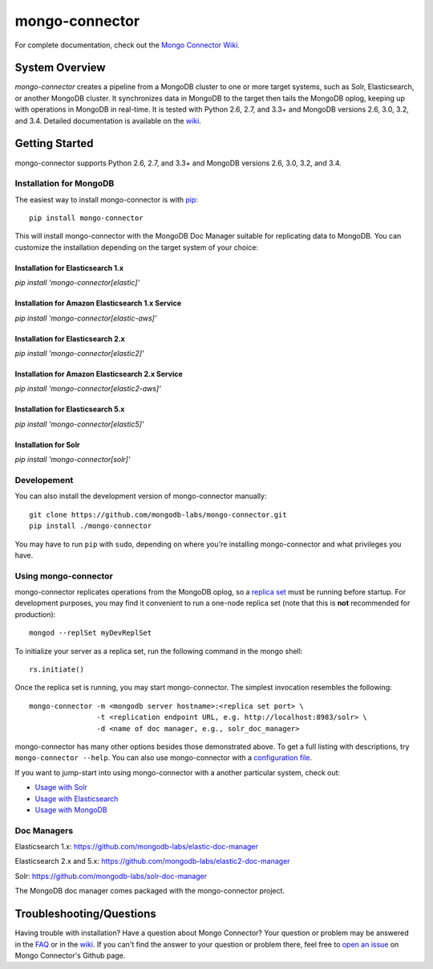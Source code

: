 ===============
mongo-connector
===============

.. image:: https://travis-ci.org/mongodb-labs/mongo-connector.svg?branch=master
   :alt: View build status
   :target: https://travis-ci.org/mongodb-labs/mongo-connector

For complete documentation, check out the `Mongo Connector Wiki
<https://github.com/mongodb-labs/mongo-connector/wiki>`__.

System Overview
---------------

`mongo-connector` creates a pipeline from a MongoDB cluster to one or more
target systems, such as Solr, Elasticsearch, or another MongoDB cluster.  It
synchronizes data in MongoDB to the target then tails the MongoDB oplog, keeping
up with operations in MongoDB in real-time. It is tested with Python 2.6,
2.7, and 3.3+ and MongoDB versions 2.6, 3.0, 3.2, and 3.4. Detailed
documentation is available on the `wiki
<https://github.com/mongodb-labs/mongo-connector/wiki>`__.

Getting Started
---------------

mongo-connector supports Python 2.6, 2.7, and 3.3+ and MongoDB versions 2.6, 3.0, 3.2, and 3.4.

Installation for MongoDB
~~~~~~~~~~~~~~~~~~~~~~~~

The easiest way to install mongo-connector is with
`pip <https://pypi.python.org/pypi/pip>`__::

  pip install mongo-connector

This will install mongo-connector with the MongoDB Doc Manager suitable for
replicating data to MongoDB. You can customize the installation depending on
the target system of your choice:

Installation for Elasticsearch 1.x
^^^^^^^^^^^^^^^^^^^^^^^^^^^^^^^^^^

`pip install 'mongo-connector[elastic]'`

Installation for Amazon Elasticsearch 1.x Service
^^^^^^^^^^^^^^^^^^^^^^^^^^^^^^^^^^^^^^^^^^^^^^^^^

`pip install 'mongo-connector[elastic-aws]'`

Installation for Elasticsearch 2.x
^^^^^^^^^^^^^^^^^^^^^^^^^^^^^^^^^^

`pip install 'mongo-connector[elastic2]'`

Installation for Amazon Elasticsearch 2.x Service
^^^^^^^^^^^^^^^^^^^^^^^^^^^^^^^^^^^^^^^^^^^^^^^^^

`pip install 'mongo-connector[elastic2-aws]'`

Installation for Elasticsearch 5.x
^^^^^^^^^^^^^^^^^^^^^^^^^^^^^^^^^^

`pip install 'mongo-connector[elastic5]'`

Installation for Solr
^^^^^^^^^^^^^^^^^^^^^

`pip install 'mongo-connector[solr]'`

Developement
~~~~~~~~~~~~

You can also install the development version of mongo-connector
manually::

  git clone https://github.com/mongodb-labs/mongo-connector.git
  pip install ./mongo-connector

You may have to run ``pip`` with ``sudo``, depending
on where you're installing mongo-connector and what privileges you have.

Using mongo-connector
~~~~~~~~~~~~~~~~~~~~~

mongo-connector replicates operations from the MongoDB oplog, so a
`replica
set <http://docs.mongodb.org/manual/tutorial/deploy-replica-set/>`__
must be running before startup. For development purposes, you may find
it convenient to run a one-node replica set (note that this is **not**
recommended for production)::

  mongod --replSet myDevReplSet

To initialize your server as a replica set, run the following command in
the mongo shell::

  rs.initiate()

Once the replica set is running, you may start mongo-connector. The
simplest invocation resembles the following::

  mongo-connector -m <mongodb server hostname>:<replica set port> \
                  -t <replication endpoint URL, e.g. http://localhost:8983/solr> \
                  -d <name of doc manager, e.g., solr_doc_manager>

mongo-connector has many other options besides those demonstrated above.
To get a full listing with descriptions, try ``mongo-connector --help``.
You can also use mongo-connector with a `configuration file <https://github.com/mongodb-labs/mongo-connector/wiki/Configuration-File>`__.

If you want to jump-start into using mongo-connector with a another particular system, check out:

- `Usage with Solr <https://github.com/mongodb-labs/mongo-connector/wiki/Usage%20with%20Solr>`__
- `Usage with Elasticsearch <https://github.com/mongodb-labs/mongo-connector/wiki/Usage%20with%20ElasticSearch>`__
- `Usage with MongoDB <https://github.com/mongodb-labs/mongo-connector/wiki/Usage%20with%20MongoDB>`__

Doc Managers
~~~~~~~~~~~~

Elasticsearch 1.x: https://github.com/mongodb-labs/elastic-doc-manager

Elasticsearch 2.x and 5.x: https://github.com/mongodb-labs/elastic2-doc-manager

Solr: https://github.com/mongodb-labs/solr-doc-manager

The MongoDB doc manager comes packaged with the mongo-connector project.

Troubleshooting/Questions
-------------------------

Having trouble with installation? Have a question about Mongo Connector?
Your question or problem may be answered in the `FAQ <https://github.com/mongodb-labs/mongo-connector/wiki/FAQ>`__
or in the `wiki <https://github.com/mongodb-labs/mongo-connector/wiki>`__.
If you can't find the answer to your question or problem there, feel free to `open an issue
<https://github.com/mongodb-labs/mongo-connector/issues>`__ on Mongo Connector's Github page.
